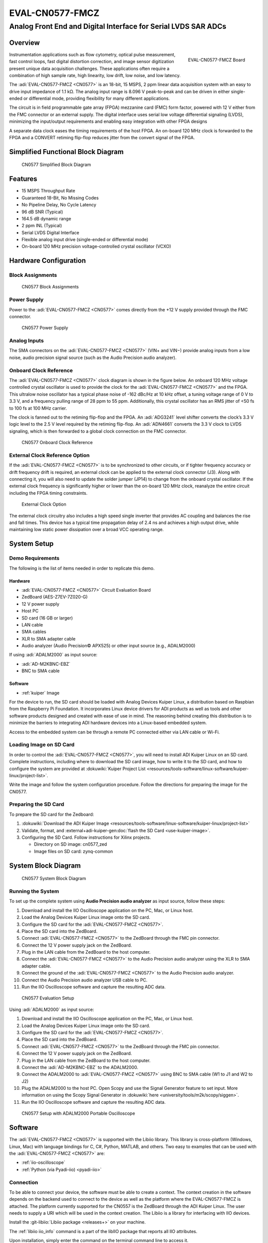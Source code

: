 .. _eval-cn0577-fmcz:

EVAL-CN0577-FMCZ
================

Analog Front End and Digital Interface for Serial LVDS SAR ADCs
"""""""""""""""""""""""""""""""""""""""""""""""""""""""""""""""

Overview
--------

.. figure:: cn0577_1.jpg
   :align: right
   :width: 600px

   EVAL-CN0577-FMCZ Board

Instrumentation applications such as flow cytometry, optical pulse
measurement, fast control loops, fast digital distortion correction, and image
sensor digitization present unique data acquisition challenges. These
applications often require a combination of high sample rate, high linearity,
low drift, low noise, and low latency.

The :adi:`EVAL-CN0577-FMCZ <CN0577>` is an 18-bit, 15 MSPS, 2 ppm linear data
acquisition system with an easy to drive input impedance of 1.1 kΩ. The analog
input range is 8.096 V peak-to-peak and can be driven in either single-ended
or differential mode, providing flexibility for many different applications.

The circuit is in field programmable gate array (FPGA) mezzanine card (FMC)
form factor, powered with 12 V either from the FMC connector or an external
supply. The digital interface uses serial low voltage differential signaling
(LVDS), minimizing the input/output requirements and enabling easy integration
with other FPGA designs

A separate data clock eases the timing requirements of the host FPGA. An
on-board 120 MHz clock is forwarded to the FPGA and a CONVERT retiming
flip-flop reduces jitter from the convert signal of the FPGA.

Simplified Functional Block Diagram
-----------------------------------

.. figure:: cn0577_block_diag.png

   CN0577 Simplified Block Diagram

Features
--------

- 15 MSPS Throughput Rate
- Guaranteed 18-Bit, No Missing Codes
- No Pipeline Delay, No Cycle Latency
- 96 dB SNR (Typical)
- 164.5 dB dynamic range
- 2 ppm INL (Typical)
- Serial LVDS Digital Interface
- Flexible analog input drive (single-ended or differential mode)
- On-board 120 MHz precision voltage-controlled crystal oscillator (VCXO)

Hardware Configuration
----------------------

Block Assignments
~~~~~~~~~~~~~~~~~

.. figure:: cn0577_block_terminal.png
   :width: 500px

   CN0577 Block Assignments

.. csv-table::
   :file: block-assignments.csv

Power Supply
~~~~~~~~~~~~~

Power to the :adi:`EVAL-CN0577-FMCZ <CN0577>` comes directly from the
+12 V supply provided through the FMC connector.

.. figure:: power_supply_1.png

   CN0577 Power Supply

Analog Inputs
~~~~~~~~~~~~~~~~

The SMA connectors on the :adi:`EVAL-CN0577-FMCZ <CN0577>` (VIN+
and VIN−) provide analog inputs from a low noise, audio precision signal
source (such as the Audio Precision audio analyzer).

Onboard Clock Reference
~~~~~~~~~~~~~~~~~~~~~~~

The :adi:`EVAL-CN0577-FMCZ <CN0577>` clock diagram is shown in the figure below.
An onboard 120 MHz voltage controlled crystal oscillator is used to provide
the clock for the :adi:`EVAL-CN0577-FMCZ <CN0577>` and the FPGA. This
ultralow noise oscillator has a typical phase noise of -162 dBc/Hz at 10 kHz
offset, a tuning voltage range of 0 V to 3.3 V, and a frequency pulling range of
28 ppm to 55 ppm. Additionally, this crystal oscillator has an RMS jitter of <50
fs to 100 fs at 100 MHz carrier.

The clock is fanned out to the retiming flip-flop and the FPGA. An
:adi:`ADG3241` level shifter converts the clock’s 3.3 V logic level
to the 2.5 V level required by the retiming flip-flop. An
:adi:`ADN4661` converts the 3.3 V clock to LVDS signaling, which is
then forwarded to a global clock connection on the FMC connector.

.. figure:: cn0577_clock.png

   CN0577 Onboard Clock Reference

External Clock Reference Option
~~~~~~~~~~~~~~~~~~~~~~~~~~~~~~~

If the :adi:`EVAL-CN0577-FMCZ <CN0577>` is to be synchronized to
other circuits, or if tighter frequency accuracy or drift frequency drift is
required, an external clock can be applied to the external clock connector
(J3). Along with connecting it, you will also need to update the solder jumper
(JP14) to change from the onboard crystal oscillator. If the external clock
frequency is significantly higher or lower than the on-board 120 MHz clock,
reanalyze the entire circuit including the FPGA timing constraints.

.. figure:: jp14.png
   :width: 300 px

   External Clock Option

The external clock circuitry also includes a high speed single inverter that
provides AC coupling and balances the rise and fall times. This device has a
typical time propagation delay of 2.4 ns and achieves a high output drive,
while maintaining low static power dissipation over a broad VCC operating
range.

System Setup
------------

Demo Requirements
~~~~~~~~~~~~~~~~~

The following is the list of items needed in order to replicate this demo.

Hardware
^^^^^^^^

- :adi:`EVAL-CN0577-FMCZ <CN0577>` Circuit Evaluation Board
- ZedBoard (AES-Z7EV-7Z020-G)
- 12 V power supply
- Host PC
- SD card (16 GB or larger)
- LAN cable
- SMA cables
- XLR to SMA adapter cable
- Audio analyzer (Audio Precision© APX525) or other input source (e.g., ADALM2000)

If using :adi:`ADALM2000` as input source:

- :adi:`AD-M2KBNC-EBZ`
- BNC to SMA cable


Software
^^^^^^^^

- :ref:`kuiper` Image

For the device to run, the SD card should be loaded with Analog Devices Kuiper
Linux, a distribution based on Raspbian from the Raspberry Pi Foundation. It
incorporates Linux device drivers for ADI products as well as tools and other
software products designed and created with ease of use in mind. The reasoning
behind creating this distribution is to minimize the barriers to
integrating ADI hardware devices into a Linux-based embedded system.

Access to the embedded system can be through a remote PC connected either via
LAN cable or Wi-Fi.

Loading Image on SD Card
~~~~~~~~~~~~~~~~~~~~~~~~

In order to control the :adi:`EVAL-CN0577-FMCZ <CN0577>`, you will
need to install ADI Kuiper Linux on an SD card. Complete instructions, including
where to download the SD card image, how to write it to the SD card, and how to
configure the system are provided at
:dokuwiki:`Kuiper Project List <resources/tools-software/linux-software/kuiper-linux/project-list>`.

Write the image and follow the system configuration procedure. Follow the directions for
preparing the image for the CN0577.

Preparing the SD Card
~~~~~~~~~~~~~~~~~~~~~~~~

To prepare the SD card for the Zedboard:

#. :dokuwiki:`Download the ADI Kuiper Image <resources/tools-software/linux-software/kuiper-linux/project-list>`

#. Validate, format, and :external+adi-kuiper-gen:doc:`flash the SD Card <use-kuiper-image>`.

#. Configuring the SD Card. Follow instructions for Xilinx projects.

   * Directory on SD image: cn0577_zed
   * Image files on SD card: zynq-common

System Block Diagram
--------------------

.. figure:: sys_block_diag.png

   CN0577 System Block Diagram

Running the System
~~~~~~~~~~~~~~~~~~

To set up the complete system using **Audio Precision audio analyzer** as input
source, follow these steps:

#. Download and install the IIO Oscilloscope application on the PC, Mac, or
   Linux host.
#. Load the Analog Devices Kuiper Linux image onto the SD card.
#. Configure the SD card for the :adi:`EVAL-CN0577-FMCZ <CN0577>`.
#. Place the SD card into the ZedBoard.
#. Connect :adi:`EVAL-CN0577-FMCZ <CN0577>` to the ZedBoard through
   the FMC pin connector.
#. Connect the 12 V power supply jack on the ZedBoard.
#. Plug in the LAN cable from the ZedBoard to the host computer.
#. Connect the :adi:`EVAL-CN0577-FMCZ <CN0577>` to the Audio
   Precision audio analyzer using the XLR to SMA adapter cable.
#. Connect the ground of the :adi:`EVAL-CN0577-FMCZ <CN0577>` to the
   Audio Precision audio analyzer.
#. Connect the Audio Precision audio analyzer USB cable to PC.
#. Run the IIO Oscilloscope software and capture the resulting ADC data.


.. figure:: demo_with_ap.png

   CN0577 Evaluation Setup

Using :adi:`ADALM2000` as input source:

#. Download and install the IIO Oscilloscope application on the PC, Mac, or
   Linux host.
#. Load the Analog Devices Kuiper Linux image onto the SD card.
#. Configure the SD card for the :adi:`EVAL-CN0577-FMCZ <CN0577>`.
#. Place the SD card into the ZedBoard.
#. Connect :adi:`EVAL-CN0577-FMCZ <CN0577>` to the ZedBoard through
   the FMC pin connector.
#. Connect the 12 V power supply jack on the ZedBoard.
#. Plug in the LAN cable from the ZedBoard to the host computer.
#. Connect the :adi:`AD-M2KBNC-EBZ` to the ADALM2000.
#. Connect the ADALM2000 to :adi:`EVAL-CN0577-FMCZ <CN0577>` using
   BNC to SMA cable (W1 to J1 and W2 to J2)
#. Plug the ADALM2000 to the host PC. Open Scopy and use the Signal Generator
   feature to set input. More information on using the Scopy Signal Generator in :dokuwiki:`here <university/tools/m2k/scopy/siggen>`.
#. Run the IIO Oscilloscope software and capture the resulting ADC data.

.. figure:: demo_with_m2k.png

   CN0577 Setup with ADALM2000 Portable Oscilloscope

Software
--------

The :adi:`EVAL-CN0577-FMCZ <CN0577>` is supported with the Libiio
library. This library is cross-platform (Windows, Linux, Mac) with language
bindings for C, C#, Python, MATLAB, and others. Two easy to examples that can be
used with the :adi:`EVAL-CN0577-FMCZ <CN0577>` are:

- :ref:`iio-oscilloscope`
- :ref:`Python (via Pyadi-iio) <pyadi-iio>`

Connection
~~~~~~~~~~

To be able to connect your device, the software must be able to create a
context. The context creation in the software depends on the backend used to
connect to the device as well as the platform where the EVAL-CN0577-FMCZ is
attached. The platform currently supported for the CN0557 is the ZedBoard through the
ADI Kuiper Linux. The user needs to supply a URI which will be used in the
context creation. The Libiio is a library for interfacing with IIO devices.

Install the :git-libiio:`Libiio package <releases+>` on your
machine.

The :ref:`libiio iio_info`
command is a part of the libIIO package that reports all IIO attributes.

Upon installation, simply enter the command on the terminal command line to
access it.

For Windows machine connected to ZedBoard via Ethernet cable
~~~~~~~~~~~~~~~~~~~~~~~~~~~~~~~~~~~~~~~~~~~~~~~~~~~~~~~~~~~~

Using SSH Terminal Software:
^^^^^^^^^^^^^^^^^^^^^^^^^^^^

Open SSH Terminal Software (PuTTY, TeraTerm or similar). User should now start
the PuTTY application and enter certain values in the configuration window. In
the terminal, run:

.. shell::
   :show-user:

   $iio_info -u ip:<ip_address>

Using Command Terminal:
^^^^^^^^^^^^^^^^^^^^^^^

.. shell::

   $iio_info -s

Prompting this on the command terminal in your windows PC will give you the ip
address to access the EVAL-CN0577-FMCZ.

.. shell::

   $ssh analog@<ip_address>

.. shell::
   :show-user:

   $iio_info -u ip:<ip_address>

IIO Commands
~~~~~~~~~~~~

There are different commands that can be used to manage the device being used.
The :ref:`libiio iio_attr` command reads and writes IIO attributes.

.. shell::

   $iio_attr [OPTION]...

Example:

To look at the context attributes, enter this code on the terminal:

.. shell::

   $iio_attr -a -C

IIO Oscilloscope
~~~~~~~~~~~~~~~~

.. admonition:: Download

  Make sure to download/update to the latest version of IIO Oscilloscope at
  :git-iio-oscilloscope:`releases+`

#. Once done with the installation or an update of the latest IIO Oscilloscope,
   open the application. The user needs to supply a URI which will be used in
   the context creation of the IIO Oscilloscope and the instructions can be seen
   from the previous section.
#. Press refresh to display available IIO Devices, once ltc2387 appeared, press
   connect.

.. figure:: 577_osc.png

   IIO Oscilloscope Connection

Debug Panel
^^^^^^^^^^^

Below is the Debug panel of ltc2387 wherein you can directly access the
attributes of the device.

.. figure:: 577_debug_panel.png

   CN0577 Debug Panel

DMM Panel
^^^^^^^^^

Access the DMM panel to see the instantaneous reading of the ADC voltages and
the device temperature.

.. figure:: 577_dmm_panel.png

   CN0577 DMM Panel

Pyadi-IIO
~~~~~~~~~

:ref:`pyadi-iio` is a python abstraction module for ADI hardware with IIO drivers
to make them easier to use.

This module provides device-specific APIs built on top of the current
libIIO python bindings. These interfaces try to match the driver naming as
much as possible without the need to understand the complexities of libIIO and
IIO.

Running the Example
^^^^^^^^^^^^^^^^^^^

After installing and configuring PYADI-IIO in your machine, you are now ready to
run python script examples. In our case, run the ltc2387_example.py found in the
examples folder.

#. Connect the :adi:`EVAL-CN0577-FMCZ <CN0577>` to the ZedBoard.
#. Open command prompt or terminal and navigate through the examples folder
   inside the downloaded or cloned *pyadi-iio* directory.
#. Run the example script using the command.

.. shell::

   /path/to/pyadi-iio/examples
   $python3 ltc2387_example.py

Running example with ADALM2000 with the setting below:

.. figure:: scopy_diff_input.png

   CN0577 Sample Output in Scopy

The expected output should look like this:

.. figure:: output_time_domain.png

   CN0577 Time Domain Output


GitHub link for the python sample script:
:git-pyadi-iio:`CN0577 Python Example <examples/ltc2387_example.py>`

Schematic, PCB Layout, Bill of Materials
----------------------------------------

.. admonition:: Download

   :download:`EVAL-CN0577-FMCZ Design & Integration Files <CN0577-DesignSupport.zip>`

   - Schematics
   - PCB Layout
   - Bill of Materials
   - Allegro Project
   - LTspice Simulation File

Reference Demos & Software
----------------------------

- :git-pyadi-iio:`/`
- :ref:`pyadi-iio`
- :ref:`iio-oscilloscope`
- :ref:`kuiper`
- :external+hdl:ref:`cn0577`

More Information and Useful Links
---------------------------------

- :adi:`CN0577 Circuit Note Page <ADCN0577>`
- :adi:`LTC2387-18 Product Page <LTC2387-18>`
- :adi:`ADR4520 Product Page <ADR4520>`
- :adi:`ADA4945-1 Product Page <ADA4945-1>`
- :adi:`ADN4661 Product Page <ADN4661>`
- :adi:`ADG3241 Product Page <ADG3241>`
- :adi:`LT3042 Product Page <LT3042>`
- :adi:`LT3080 Product Page <LT3080>`
- :adi:`LT3094 Product Page <LT3094>`
- :adi:`LT1931 Product Page <LT1931>`

Registration
------------

Receive software update notifications, documentation
updates, view the latest videos, and more when you register your hardware.
`Register <https://my.analog.com/en/app/registration/hardware/EVAL-CN0577-FMCZ?&v=RevB>`__ to receive all these great benefits
and more!

HDL Reference design
--------------------

The HDL Reference Design is documented at :external+hdl:ref:`cn0577`.

..
   Enable after adding content
   User Guides
   -----------

   .. toctree::
      :titlesonly:
      :maxdepth: 2
      :glob:

      */index